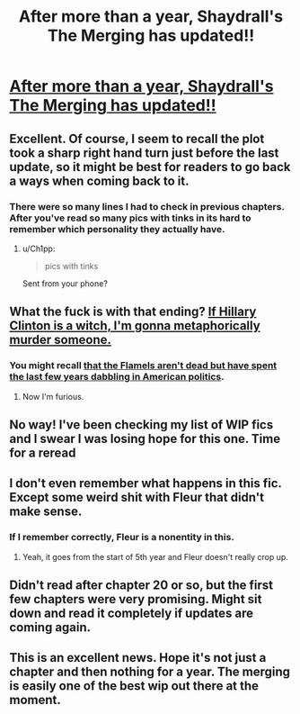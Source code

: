 #+TITLE: After more than a year, Shaydrall's *The Merging* has updated!!

* [[https://www.fanfiction.net/s/9720211/23/][After more than a year, Shaydrall's *The Merging* has updated!!]]
:PROPERTIES:
:Author: Ch1pp
:Score: 10
:DateUnix: 1470442067.0
:DateShort: 2016-Aug-06
:FlairText: Recommendation
:END:

** Excellent. Of course, I seem to recall the plot took a sharp right hand turn just before the last update, so it might be best for readers to go back a ways when coming back to it.
:PROPERTIES:
:Author: 42Weasels
:Score: 5
:DateUnix: 1470445808.0
:DateShort: 2016-Aug-06
:END:

*** There were so many lines I had to check in previous chapters. After you've read so many pics with tinks in its hard to remember which personality they actually have.
:PROPERTIES:
:Author: forlornhero
:Score: 1
:DateUnix: 1470482565.0
:DateShort: 2016-Aug-06
:END:

**** u/Ch1pp:
#+begin_quote
  pics with tinks
#+end_quote

Sent from your phone?
:PROPERTIES:
:Author: Ch1pp
:Score: 1
:DateUnix: 1470535006.0
:DateShort: 2016-Aug-07
:END:


** What the fuck is with that ending? [[/spoiler][If Hillary Clinton is a witch, I'm gonna metaphorically murder someone.]]
:PROPERTIES:
:Author: yarglethatblargle
:Score: 3
:DateUnix: 1470448136.0
:DateShort: 2016-Aug-06
:END:

*** You might recall [[/spoiler][that the Flamels aren't dead but have spent the last few years dabbling in American politics]].
:PROPERTIES:
:Author: Ch1pp
:Score: 2
:DateUnix: 1470474714.0
:DateShort: 2016-Aug-06
:END:

**** Now I'm furious.
:PROPERTIES:
:Author: yarglethatblargle
:Score: 3
:DateUnix: 1470494549.0
:DateShort: 2016-Aug-06
:END:


** No way! I've been checking my list of WIP fics and I swear I was losing hope for this one. Time for a reread
:PROPERTIES:
:Author: DevoidOfVoid
:Score: 1
:DateUnix: 1470447050.0
:DateShort: 2016-Aug-06
:END:


** I don't even remember what happens in this fic. Except some weird shit with Fleur that didn't make sense.
:PROPERTIES:
:Author: howtopleaseme
:Score: 1
:DateUnix: 1470448246.0
:DateShort: 2016-Aug-06
:END:

*** If I remember correctly, Fleur is a nonentity in this.
:PROPERTIES:
:Author: yarglethatblargle
:Score: 1
:DateUnix: 1470448375.0
:DateShort: 2016-Aug-06
:END:

**** Yeah, it goes from the start of 5th year and Fleur doesn't really crop up.
:PROPERTIES:
:Author: Ch1pp
:Score: 1
:DateUnix: 1470474621.0
:DateShort: 2016-Aug-06
:END:


** Didn't read after chapter 20 or so, but the first few chapters were very promising. Might sit down and read it completely if updates are coming again.
:PROPERTIES:
:Author: masterpeng
:Score: 1
:DateUnix: 1470469293.0
:DateShort: 2016-Aug-06
:END:


** This is an excellent news. Hope it's not just a chapter and then nothing for a year. The merging is easily one of the best wip out there at the moment.
:PROPERTIES:
:Author: AnIndividualist
:Score: 1
:DateUnix: 1470475809.0
:DateShort: 2016-Aug-06
:END:
